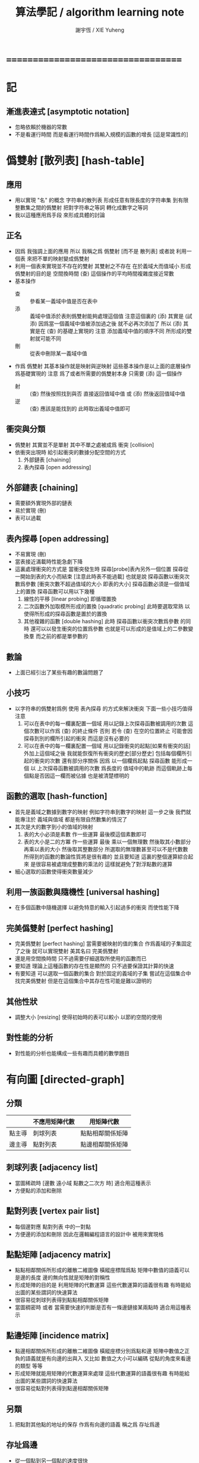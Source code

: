 #+TITLE:  算法學記 / algorithm learning note
#+AUTHOR: 謝宇恆 / XIE Yuheng
#+EMAIL:  xyheme@gmail.com

* ===================================
* 記
** 漸進表達式 [asymptotic notation]
   * 忽略依賴於機器的常數
   * 不是看運行時間
     而是看運行時間作爲輸入規模的函數的增長
     [這是常識性的]
* 僞雙射 [散列表] [hash-table]
** 應用
   * 用以實現 "名" 的概念
     字符串的散列表
     形成任意有限長度的字符串集
     到有限整數集之間的僞雙射
     把對字符串之等詞
     轉化成數字之等詞
   * 我以這種應用爲手段
     來形成具體的討論
** 正名
   * 因爲 我強調上面的應用
     所以 我稱之爲 僞雙射
     [而不是 散列表]
     或者說
     利用一個表
     來把不單的映射變成僞雙射
   * 利用一個表來實現並不存在的雙射
     其雙射之不存在 在於義域大而值域小
     形成僞雙射的目的是 空間換時間
     (查) 這個操作的平均時間複雜度接近常數
   * 基本操作
     * 查 ::
          參看某一義域中值是否在表中
     * 添 ::
          義域中值添於表則僞雙射能夠處理這個值
          注意這個裏的 (添)
          其實是 (試添)
          因爲當一個義域中值被添加過之後
          就不必再次添加了
          所以
          (添) 其實是在 (查) 的基礎上實現的
          注意
          添加義域中值的順序不同
          所形成的雙射就可能不同
     * 刪 ::
          從表中刪除某一義域中值
   * 作爲 僞雙射
     其基本操作就是映射與逆映射
     這些基本操作是以上面的底層操作爲基礎實現的
     注意
     爲了或者所需要的僞雙射本身
     只需要 (添) 這一個操作
     * 射 ::
          (查) 然後按照找到與否
          直接返回值域中值
          或 (添) 然後返回值域中值
     * 逆 ::
          (查) 應該是能找到的
          此時取出義域中值即可
** 衝突與分類
   * 僞雙射
     其實並不是單射
     其中不單之處被成爲 衝突 [collision]
   * 依衝突出現時
     給引起衝突的數據分配空間的方式
     1. 外部鏈表 [chaining]
     2. 表內探尋 [open addressing]
** 外部鏈表 [chaining]
   * 需要額外實現外部的鏈表
   * 易於實現 (刪)
   * 表可以過載
** 表內探尋 [open addressing]
   * 不易實現 (刪)
   * 當表接近滿載時性能急劇下降
   * 這裏處理衝突的方式是
     當衝突發生時
     探尋[probe]表內另外一個位置
     探尋從一開始到表的大小而結束
     [注意此時表不能過載]
     也就是說
     探尋函數以衝突次數爲參數
     [衝突次數不超過值域的大小 即表的大小]
     探尋函數必須是一個值域上的置換
     探尋函數可以用以下幾種
     1. 線性的平移 [linear probing]
        即循環置換
     2. 二次函數外加取模所形成的置換 [quadratic probing]
        此時要選取常熟
        以使得所形成的探尋函數是置於的置換
     3. 其他複雜的函數 [double hashing]
        此時 探尋函數以衝突次數爲參數 的同時
        還可以以發生衝突的位置爲參數
        也就是可以形成的是值域上的二參數變換羣
        而之前的都是單參數的
** 數論
   * 上面已經引出了某些有趣的數論問題了
** 小技巧
   * 以字符串的僞雙射爲例
     使用 表內探尋 的方式來解決衝突
     下面一些小技巧值得注意
     1. 可以在表中的每一欄裏配置一個域
        用以記錄上次探尋函數被調用的次數
        這個次數可以作爲 (查) 的終止條件
        否則 若令 (查) 在空的位置終止
        可能會因探尋到別的欄所引起的衝突
        而這是沒有必要的
     2. 可以在表中的每一欄裏配置一個域
        用以記錄衝突的起點[如果有衝突的話]
        外加上這個域之後
        我就能恢復所有衝突的歷史[部分歷史]
        包括每個欄所引起的衝突的次數
        還有部分序關係
        因爲
        以一個欄爲起點 探尋函數 能形成一個
        以 上次探尋函數被調用的次數 爲長度的
        值域中的軌跡
        而這個軌跡上每個點是否因這一欄而被佔據
        也是被清楚標明的
** 函數的選取 [hash-function]
    * 首先是義域之數據到數字的映射
      例如字符串到數字的映射
      這一步之後
      我們就能專注於 義域與值域
      都是有限自然數集的情況了
    * 其次是大的數字到小的值域的映射
      1. 表的大小必須是素數
         作一些運算
         最後模這個素數即可
      2. 表的大小是二的方冪
         作一些運算
         最後
         乘以一個無理數 然後取其小數部分
         再乘以表的大小 然後取其整數部分
         所選取的無理數甚至可以不是代數數
         所得到的函數的數論性質將是很有趣的
         並且要知道
         這裏的整個運算綜合起來
         是很容易被處理成整數的乘法的
         這樣就避免了對浮點數的運算
    * 細心選取的函數使得衝突數量減少
** 利用一族函數與隨機性 [universal hashing]
   * 在多個函數中隨機選擇
     以避免特意的輸入引起過多的衝突
     而使性能下降
** 完美僞雙射 [perfect hashing]
   * 完美僞雙射 [perfect hashing]
     當需要被映射的值的集合
     作爲義域的子集固定了之後
     就可以實現雙射
     美其名曰 完美僞雙射
   * 還是用空間換時間
     只不過需要仔細選取所使用的函數而已
   * 要知道
     理論上這種函數的存在性是顯然的
     只不過要保證其計算的快速
   * 有要知道
     可以選取一個函數的集合
     對於固定的義域的子集
     嘗試在這個集合中找完美僞雙射
     但是在這個集合中其存在性可能是難以證明的
** 其他性狀
   * 調整大小 [resizing]
     使得初始時的表可以較小
     以節約空間的使用
** 對性能的分析
   * 對性能的分析也能構成一些有趣而具體的數學題目
* 有向圖 [directed-graph]
** 分類
   |        | 不應用矩陣代數 | 用矩陣代數       |
   |--------+----------------+------------------|
   | 點主導 | 刺球列表       | 點點相鄰關係矩陣 |
   | 邊主導 | 點對列表       | 點邊相鄰關係矩陣 |
** 刺球列表 [adjacency list]
   * 當圖稀疏時
     [邊數 遠小域 點數之二次方 時]
     適合用這種表示
   * 方便點的添加和刪除
** 點對列表 [vertex pair list]
   * 每個邊對應 點對列表 中的一對點
   * 方便邊的添加和刪除
     因此在邏輯編程語言的設計中
     被用來實現格
** 點點矩陣 [adjacency matrix]
   * 點點相鄰關係所形成的離散二維圖像
     橫縱座標階爲點
     矩陣中數值的語義可以是邊的長度
     邊的無向性就是矩陣的對稱性
   * 形成矩陣的目的是 利用矩陣的代數運算
     這些代數運算的語義很有趣
     有時能給出圖的某些謂詞的快速算法
   * 很容易從刺球列表得到點點相鄰關係矩陣
   * 當圖稠密時
     或者 當需要快速的判斷是否有一條邊鏈接某兩點時
     適合用這種表示
** 點邊矩陣 [incidence matrix]
   * 點邊相鄰關係所形成的離散二維圖像
     橫縱座標分別爲點和邊
     矩陣中數值之正負的語義就是有向邊的出與入
     又比如 數值之大小可以編碼 從點的角度來看邊的類型 等等
   * 形成矩陣就能用矩陣的代數運算來處理
     這些代數運算的語義很有趣
     有時能給出圖的某些謂詞的快速算法
   * 很容易從點對列表得到點邊相鄰關係矩陣
** 另類
   1. 把點對其他點的地址的保存
      作爲有向邊的語義
      稱之爲 存址爲邊
** 存址爲邊
   * 從一個點到另一個點的速度很快
   * 想像一個圖的編輯器
     一些小精靈在編輯這個圖
     而每個小精靈就是一個
** 圖的遍歷
   * 好像圖的每個節點中買藏着寶藏一樣
     遍歷以尋寶
** 最小支撐樹 [minimum spanning tree]
* ===================================
